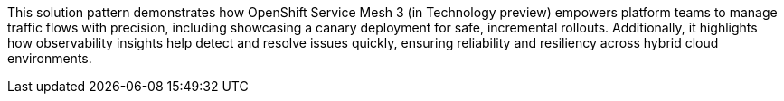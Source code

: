 This solution pattern demonstrates how OpenShift Service Mesh 3 (in Technology preview) empowers platform teams to manage traffic flows with precision, including showcasing a canary deployment for safe, incremental rollouts. Additionally, it highlights how observability insights help detect and resolve issues quickly, ensuring reliability and resiliency across hybrid cloud environments.

